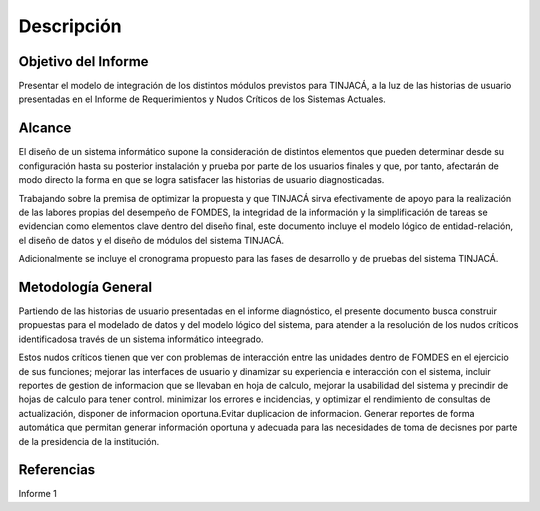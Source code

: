 ﻿Descripción
===========

Objetivo del Informe
--------------------

Presentar el modelo de integración de los distintos módulos previstos para TINJACÁ, a la luz de las
historias de usuario presentadas en el Informe de Requerimientos y Nudos Críticos de los Sistemas
Actuales.

Alcance
-------

El diseño de un sistema informático supone la consideración de distintos elementos que pueden
determinar desde su configuración hasta su posterior instalación y prueba por parte de los usuarios
finales y que, por tanto, afectarán de modo directo la forma en que se logra satisfacer las
historias de usuario diagnosticadas.

Trabajando sobre la premisa de optimizar la propuesta y que TINJACÁ sirva efectivamente
de apoyo para la realización de las labores propias del desempeño de FOMDES, la integridad de la
información y la simplificación de tareas se evidencian como elementos clave dentro
del diseño final, este documento incluye el modelo lógico de entidad-relación, el diseño de
datos y el diseño de módulos del sistema TINJACÁ.

Adicionalmente se incluye el cronograma propuesto para las fases de desarrollo y de pruebas del
sistema TINJACÁ.

Metodología General
--------------

Partiendo de las historias de usuario presentadas en el informe diagnóstico, el presente
documento busca construir propuestas para el modelado de datos y del modelo lógico del
sistema, para atender a la resolución de los nudos críticos identificadosa través de un sistema
informático inteegrado.

Estos nudos críticos tienen que ver con problemas de interacción entre las unidades
dentro de FOMDES en el ejercicio de sus funciones; mejorar las interfaces de usuario y dinamizar
su experiencia e interacción con el sistema, incluir reportes de gestion de informacion que se
llevaban en hoja de calculo, mejorar la usabilidad del sistema y precindir de hojas de calculo para
tener control. minimizar los errores e incidencias, y optimizar el rendimiento de consultas de
actualización, disponer de informacion oportuna.Evitar duplicacion de informacion. Generar
reportes de forma automática que permitan generar información oportuna y adecuada para las
necesidades de toma de decisnes por parte de la presidencia de la institución.

Referencias
-----------

Informe 1